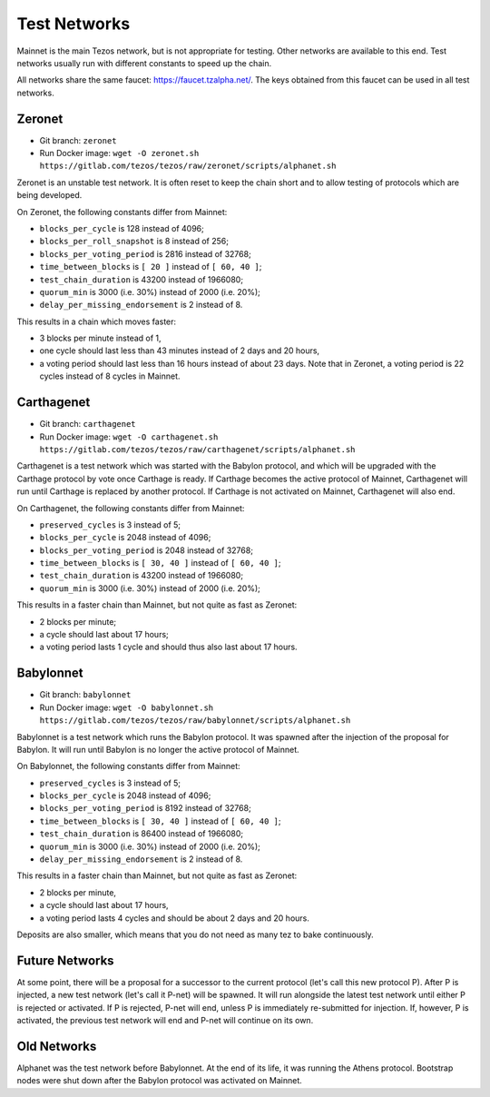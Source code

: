 .. _test-networks:

Test Networks
=============

Mainnet is the main Tezos network, but is not appropriate for testing.
Other networks are available to this end. Test networks usually run
with different constants to speed up the chain.

All networks share the same faucet: https://faucet.tzalpha.net/.
The keys obtained from this faucet can be used in all test networks.

Zeronet
-------

- Git branch: ``zeronet``
- Run Docker image: ``wget -O zeronet.sh https://gitlab.com/tezos/tezos/raw/zeronet/scripts/alphanet.sh``

Zeronet is an unstable test network.
It is often reset to keep the chain short and to allow testing of
protocols which are being developed.

On Zeronet, the following constants differ from Mainnet:

- ``blocks_per_cycle`` is 128 instead of 4096;
- ``blocks_per_roll_snapshot`` is 8 instead of 256;
- ``blocks_per_voting_period`` is 2816 instead of 32768;
- ``time_between_blocks`` is ``[ 20 ]`` instead of ``[ 60, 40 ]``;
- ``test_chain_duration`` is 43200 instead of 1966080;
- ``quorum_min`` is 3000 (i.e. 30%) instead of 2000 (i.e. 20%);
- ``delay_per_missing_endorsement`` is 2 instead of 8.

This results in a chain which moves faster:

- 3 blocks per minute instead of 1,
- one cycle should last less than 43 minutes instead of 2 days and 20 hours,
- a voting period should last less than 16 hours instead of about 23 days.
  Note that in Zeronet, a voting period is 22 cycles instead of 8 cycles in Mainnet.

Carthagenet
-----------

- Git branch: ``carthagenet``
- Run Docker image: ``wget -O carthagenet.sh https://gitlab.com/tezos/tezos/raw/carthagenet/scripts/alphanet.sh``

Carthagenet is a test network which was started with the Babylon protocol,
and which will be upgraded with the Carthage protocol by vote once Carthage
is ready. If Carthage becomes the active protocol of Mainnet,
Carthagenet will run until Carthage is replaced by another protocol.
If Carthage is not activated on Mainnet, Carthagenet will also end.

On Carthagenet, the following constants differ from Mainnet:

- ``preserved_cycles`` is 3 instead of 5;
- ``blocks_per_cycle`` is 2048 instead of 4096;
- ``blocks_per_voting_period`` is 2048 instead of 32768;
- ``time_between_blocks`` is ``[ 30, 40 ]`` instead of ``[ 60, 40 ]``;
- ``test_chain_duration`` is 43200 instead of 1966080;
- ``quorum_min`` is 3000 (i.e. 30%) instead of 2000 (i.e. 20%);

This results in a faster chain than Mainnet, but not quite as fast as Zeronet:

- 2 blocks per minute;
- a cycle should last about 17 hours;
- a voting period lasts 1 cycle and should thus also last about 17 hours.

Babylonnet
----------

- Git branch: ``babylonnet``
- Run Docker image: ``wget -O babylonnet.sh https://gitlab.com/tezos/tezos/raw/babylonnet/scripts/alphanet.sh``

Babylonnet is a test network which runs the Babylon protocol.
It was spawned after the injection of the proposal for Babylon.
It will run until Babylon is no longer the active protocol of Mainnet.

On Babylonnet, the following constants differ from Mainnet:

- ``preserved_cycles`` is 3 instead of 5;
- ``blocks_per_cycle`` is 2048 instead of 4096;
- ``blocks_per_voting_period`` is 8192 instead of 32768;
- ``time_between_blocks`` is ``[ 30, 40 ]`` instead of ``[ 60, 40 ]``;
- ``test_chain_duration`` is 86400 instead of 1966080;
- ``quorum_min`` is 3000 (i.e. 30%) instead of 2000 (i.e. 20%);
- ``delay_per_missing_endorsement`` is 2 instead of 8.

This results in a faster chain than Mainnet, but not quite as fast as Zeronet:

- 2 blocks per minute,
- a cycle should last about 17 hours,
- a voting period lasts 4 cycles and should be about 2 days and 20 hours.

Deposits are also smaller, which means that you do not need as many tez to
bake continuously.

Future Networks
---------------

At some point, there will be a proposal for a successor to the current
protocol (let's call this new protocol P). After P is injected, a new test network
(let's call it P-net) will be spawned. It will run alongside the latest
test network until either P is rejected or activated. If P is rejected, P-net will
end, unless P is immediately re-submitted for injection. If, however,
P is activated, the previous test network will end and P-net will continue on its own.

Old Networks
------------

Alphanet was the test network before Babylonnet. At the end of its life,
it was running the Athens protocol. Bootstrap nodes were shut down after
the Babylon protocol was activated on Mainnet.
